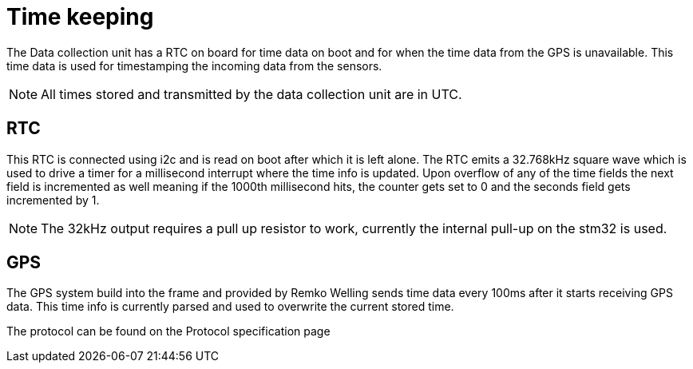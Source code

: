 = Time keeping

The Data collection unit has a RTC on board for time data on boot and for when the time data from the GPS is unavailable.
This time data is used for timestamping the incoming data from the sensors.


NOTE: All times stored and transmitted by the data collection unit are in UTC. 

== RTC

This RTC is connected using i2c and is read on boot after which it is left alone. 
The RTC emits a 32.768kHz square wave which is used to drive a timer for a millisecond interrupt where the time info is updated.
Upon overflow of any of the time fields the next field is incremented as well meaning if the 1000th millisecond hits, 
the counter gets set to 0 and the seconds field gets incremented by 1.

NOTE: The 32kHz output requires a pull up resistor to work, currently the internal pull-up on the stm32 is used.

== GPS

The GPS system build into the frame and provided by Remko Welling sends time data every 100ms after it starts receiving GPS data. 
This time info is currently parsed and used to overwrite the current stored time. 

The protocol can be found on the Protocol specification page 



